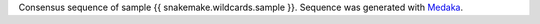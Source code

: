 Consensus sequence of sample {{ snakemake.wildcards.sample }}. 
Sequence was generated with `Medaka <https://github.com/nanoporetech/medaka>`_.